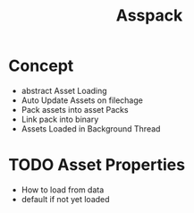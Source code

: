 #+title: Asspack
* Concept
 - abstract Asset Loading
 - Auto Update Assets on filechage
 - Pack assets into asset Packs
 - Link pack into binary
 - Assets Loaded in Background Thread
* TODO Asset Properties
- How to load from data
- default if not yet loaded
